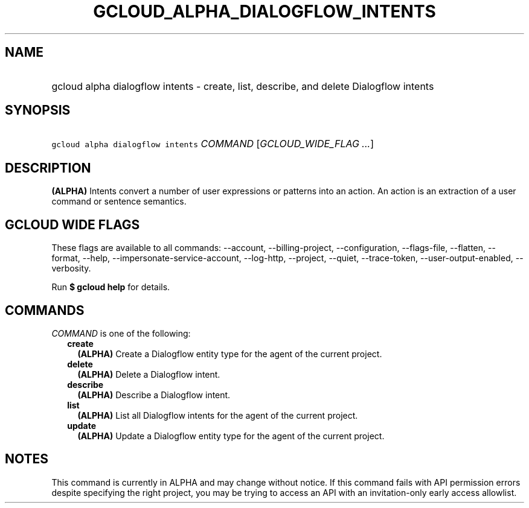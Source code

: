 
.TH "GCLOUD_ALPHA_DIALOGFLOW_INTENTS" 1



.SH "NAME"
.HP
gcloud alpha dialogflow intents \- create, list, describe, and delete Dialogflow intents



.SH "SYNOPSIS"
.HP
\f5gcloud alpha dialogflow intents\fR \fICOMMAND\fR [\fIGCLOUD_WIDE_FLAG\ ...\fR]



.SH "DESCRIPTION"

\fB(ALPHA)\fR Intents convert a number of user expressions or patterns into an
action. An action is an extraction of a user command or sentence semantics.



.SH "GCLOUD WIDE FLAGS"

These flags are available to all commands: \-\-account, \-\-billing\-project,
\-\-configuration, \-\-flags\-file, \-\-flatten, \-\-format, \-\-help,
\-\-impersonate\-service\-account, \-\-log\-http, \-\-project, \-\-quiet,
\-\-trace\-token, \-\-user\-output\-enabled, \-\-verbosity.

Run \fB$ gcloud help\fR for details.



.SH "COMMANDS"

\f5\fICOMMAND\fR\fR is one of the following:

.RS 2m
.TP 2m
\fBcreate\fR
\fB(ALPHA)\fR Create a Dialogflow entity type for the agent of the current
project.

.TP 2m
\fBdelete\fR
\fB(ALPHA)\fR Delete a Dialogflow intent.

.TP 2m
\fBdescribe\fR
\fB(ALPHA)\fR Describe a Dialogflow intent.

.TP 2m
\fBlist\fR
\fB(ALPHA)\fR List all Dialogflow intents for the agent of the current project.

.TP 2m
\fBupdate\fR
\fB(ALPHA)\fR Update a Dialogflow entity type for the agent of the current
project.


.RE
.sp

.SH "NOTES"

This command is currently in ALPHA and may change without notice. If this
command fails with API permission errors despite specifying the right project,
you may be trying to access an API with an invitation\-only early access
allowlist.

